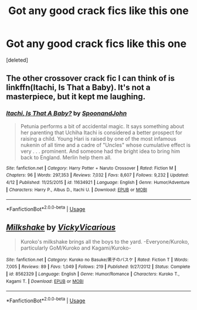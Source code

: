 #+TITLE: Got any good crack fics like this one

* Got any good crack fics like this one
:PROPERTIES:
:Score: 2
:DateUnix: 1540748184.0
:DateShort: 2018-Oct-28
:FlairText: Request
:END:
[deleted]


** The other crossover crack fic I can think of is linkffn(Itachi, Is That a Baby). It's not a masterpiece, but it kept me laughing.
:PROPERTIES:
:Author: patil-triplet
:Score: 2
:DateUnix: 1540759376.0
:DateShort: 2018-Oct-29
:END:

*** [[https://www.fanfiction.net/s/11634921/1/][*/Itachi, Is That A Baby?/*]] by [[https://www.fanfiction.net/u/7288663/SpoonandJohn][/SpoonandJohn/]]

#+begin_quote
  Petunia performs a bit of accidental magic. It says something about her parenting that Uchiha Itachi is considered a better prospect for raising a child. Young Hari is raised by one of the most infamous nukenin of all time and a cadre of "Uncles" whose cumulative effect is very . . . prominent. And someone had the bright idea to bring him back to England. Merlin help them all.
#+end_quote

^{/Site/:} ^{fanfiction.net} ^{*|*} ^{/Category/:} ^{Harry} ^{Potter} ^{+} ^{Naruto} ^{Crossover} ^{*|*} ^{/Rated/:} ^{Fiction} ^{M} ^{*|*} ^{/Chapters/:} ^{96} ^{*|*} ^{/Words/:} ^{297,353} ^{*|*} ^{/Reviews/:} ^{7,032} ^{*|*} ^{/Favs/:} ^{8,607} ^{*|*} ^{/Follows/:} ^{9,232} ^{*|*} ^{/Updated/:} ^{4/12} ^{*|*} ^{/Published/:} ^{11/25/2015} ^{*|*} ^{/id/:} ^{11634921} ^{*|*} ^{/Language/:} ^{English} ^{*|*} ^{/Genre/:} ^{Humor/Adventure} ^{*|*} ^{/Characters/:} ^{Harry} ^{P.,} ^{Albus} ^{D.,} ^{Itachi} ^{U.} ^{*|*} ^{/Download/:} ^{[[http://www.ff2ebook.com/old/ffn-bot/index.php?id=11634921&source=ff&filetype=epub][EPUB]]} ^{or} ^{[[http://www.ff2ebook.com/old/ffn-bot/index.php?id=11634921&source=ff&filetype=mobi][MOBI]]}

--------------

*FanfictionBot*^{2.0.0-beta} | [[https://github.com/tusing/reddit-ffn-bot/wiki/Usage][Usage]]
:PROPERTIES:
:Author: FanfictionBot
:Score: 0
:DateUnix: 1540759390.0
:DateShort: 2018-Oct-29
:END:


** [[https://www.fanfiction.net/s/8562329/1/][*/Milkshake/*]] by [[https://www.fanfiction.net/u/1529434/VickyVicarious][/VickyVicarious/]]

#+begin_quote
  Kuroko's milkshake brings all the boys to the yard. -Everyone/Kuroko, particularly GoM/Kuroko and Kagami/Kuroko-
#+end_quote

^{/Site/:} ^{fanfiction.net} ^{*|*} ^{/Category/:} ^{Kuroko} ^{no} ^{Basuke/黒子のバスケ} ^{*|*} ^{/Rated/:} ^{Fiction} ^{T} ^{*|*} ^{/Words/:} ^{7,005} ^{*|*} ^{/Reviews/:} ^{89} ^{*|*} ^{/Favs/:} ^{1,049} ^{*|*} ^{/Follows/:} ^{219} ^{*|*} ^{/Published/:} ^{9/27/2012} ^{*|*} ^{/Status/:} ^{Complete} ^{*|*} ^{/id/:} ^{8562329} ^{*|*} ^{/Language/:} ^{English} ^{*|*} ^{/Genre/:} ^{Humor/Romance} ^{*|*} ^{/Characters/:} ^{Kuroko} ^{T.,} ^{Kagami} ^{T.} ^{*|*} ^{/Download/:} ^{[[http://www.ff2ebook.com/old/ffn-bot/index.php?id=8562329&source=ff&filetype=epub][EPUB]]} ^{or} ^{[[http://www.ff2ebook.com/old/ffn-bot/index.php?id=8562329&source=ff&filetype=mobi][MOBI]]}

--------------

*FanfictionBot*^{2.0.0-beta} | [[https://github.com/tusing/reddit-ffn-bot/wiki/Usage][Usage]]
:PROPERTIES:
:Author: FanfictionBot
:Score: 0
:DateUnix: 1540748201.0
:DateShort: 2018-Oct-28
:END:
